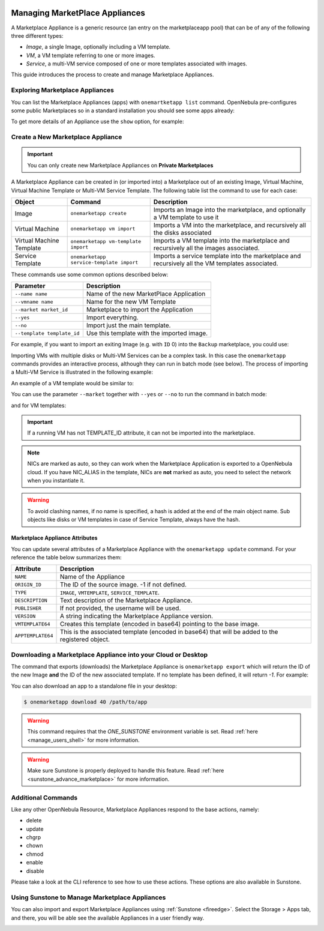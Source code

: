  .. _marketapp:

================================================================================
Managing MarketPlace Appliances
================================================================================

A Marketplace Appliance is a generic resource (an entry on the marketplaceapp pool) that can be of any of the following three different types:

* *Image*, a single Image, optionally including a VM template.
* *VM*, a VM template referring to one or more images.
* *Service*, a multi-VM service composed of one or more templates associated with images.

This guide introduces the process to create and manage Marketplace Appliances.

Exploring Marketplace Appliances
================================================================================

You can list the Marketplace Appliances (apps) with ``onemartketapp list`` command. OpenNebula pre-configures some public Marketplaces so in a standard installation you should see some apps already:

.. prompt:: bash $ auto

    $ onemarketapp list
      ID NAME                          VERSION  SIZE STAT TYPE  REGTIME MARKET     ZONE
     463 scratch                           1.0    2G  rdy  img 06/25/13 DockerHub     0
     462 alt                               1.0    2G  rdy  img 02/03/21 DockerHub     0
     461 hipache                           1.0    2G  rdy  img 06/01/16 DockerHub     0
     ...
       2 avideo_16.0 - LXD                 1.0    5G  rdy  img 06/05/20 TurnKey Li    0
       1 asp - LXD                         1.0    5G  rdy  img 11/23/18 TurnKey Li    0
       0 ansible_16.0 - LXD                1.0    5G  rdy  img 08/28/20 TurnKey Li    0

To get more details of an Appliance use the ``show`` option, for example:

.. prompt:: bash $ auto

    $ onemarketapp show 0
    MARKETPLACE APP 270 INFORMATION
    ID             : 270
    NAME           : Service Kubernetes 1.18 - KVM
    TYPE           : IMAGE
    USER           : oneadmin
    GROUP          : oneadmin
    MARKETPLACE    : OpenNebula Public
    STATE          : rdy
    LOCK           : None

    PERMISSIONS
    OWNER          : um-
    GROUP          : u--
    OTHER          : u--

    DETAILS
    SOURCE         : https://marketplace.opennebula.io/appliance/547ecdff-f392-43b9-abc9-5f10a9fa7aff/download/0
    MD5            : 398274dadc7ff0f527d530362809f031
    PUBLISHER      :
    REGISTER TIME  : Fri Nov  6 13:11:22 2020
    VERSION        : 1.18.10-5.12.0.2-1.20201106.2
    DESCRIPTION    : Appliance with preinstalled Kubernetes for KVM hosts
    SIZE           : 4G
    ORIGIN_ID      : -1
    FORMAT         : qcow2

    IMPORT TEMPLATE
    DEV_PREFIX="vd"
    TYPE="OS"

    MARKETPLACE APP TEMPLATE
    APPTEMPLATE64="REVWX1BSRUZJWD0idmQiClRZUEU9Ik9TIgo="
    DESCRIPTION="Appliance with preinstalled Kubernetes for KVM hosts"
    IMPORT_ID="547ecdff-f392-43b9-abc9-5f10a9fa7aff"
    LINK="https://marketplace.opennebula.io/appliance/547ecdff-f392-43b9-abc9-5f10a9fa7aff"
    PUBLISHER="OpenNebula Systems"
    TAGS="kubernetes, service, centos"
    VERSION="1.18.10-5.12.0.2-1.20201106.2"
    VMTEMPLATE64="Q09OVEVYVCA9IFsgTkV...2x1c3RlcikiXQo="

Create a New Marketplace Appliance
================================================================================

.. important:: You can only create new Marketplace Appliances on **Private Marketplaces**

A Marketplace Appliance can be created in (or imported into) a Marketplace out of an existing Image, Virtual Machine, Virtual Machine Template or Multi-VM Service Template. The following table list the command to use for each case:

+--------------------------+------------------------------------------+--------------------------------------------------------------------------------------------------+
| Object                   | Command                                  | Description                                                                                      |
+==========================+==========================================+==================================================================================================+
| Image                    | ``onemarketapp create``                  | Imports an Image into the marketplace, and optionally a VM template to use it                    |
+--------------------------+------------------------------------------+--------------------------------------------------------------------------------------------------+
| Virtual Machine          | ``onemarketapp vm import``               | Imports a VM into the marketplace, and recursively all the disks associated                      |
+--------------------------+------------------------------------------+--------------------------------------------------------------------------------------------------+
| Virtual Machine Template | ``onemarketapp vm-template import``      | Imports a VM template into the marketplace and recursively all the images associated.            |
+--------------------------+------------------------------------------+--------------------------------------------------------------------------------------------------+
| Service Template         | ``onemarketapp service-template import`` | Imports a service template into the marketplace and recursively all the VM templates associated. |
+--------------------------+------------------------------------------+--------------------------------------------------------------------------------------------------+

These commands use some common options described below:

+-----------------------------+--------------------------------------------------+
| Parameter                   | Description                                      |
+=============================+==================================================+
| ``--name name``             | Name of the new MarketPlace Application          |
+-----------------------------+--------------------------------------------------+
| ``--vmname name``           | Name for the new VM Template                     |
+-----------------------------+--------------------------------------------------+
| ``--market market_id``      | Marketplace to import the Application            |
+-----------------------------+--------------------------------------------------+
| ``--yes``                   | Import everything.                               |
+-----------------------------+--------------------------------------------------+
| ``--no``                    | Import just the main template.                   |
+-----------------------------+--------------------------------------------------+
| ``--template template_id``  | Use this template with the imported image.       |
+-----------------------------+--------------------------------------------------+

For example, if you want to import an exiting Image (e.g. with ``ID`` 0) into the ``Backup`` marketplace, you could use:

.. prompt:: bash $ auto

    $ onemarketapp create --name 'Alipe-Vanilla' --image 0 --market "Backup"
    ID: 40

Importing VMs with multiple disks or Multi-VM Services can be a complex task. In this case the ``onemarketapp`` commands provides an interactive process, although they can run in batch mode (see below). The process of importing a Multi-VM Service is illustrated in the following example:

.. prompt:: bash $ auto

    $ onemarketapp service-template import 0
    Do you want to import VM templates too? (yes/no): yes

    Available Marketplaces (please enter ID)
    - 100: testmarket

    Where do you want to import the service template? 100

    Available Marketplaces for roles (please enter ID)
    - 100: testmarket

    Where do you want to import `RoleA`? 100
    ID: 440
    ID: 441
    ID: 442

An example of a VM template would be similar to:

.. prompt:: bash $ auto

    $ onemarketapp vm-template import 0
    Do you want to import images too? (yes/no): yes

    Available Marketplaces (please enter ID)
    - 100: testmarket

    Where do you want to import the VM template? 100
    ID: 443
    ID: 444

You can use the parameter ``--market`` together with ``--yes`` or ``--no`` to run the command in batch mode:

.. prompt:: bash $ auto

    $ onemarketapp service-template import 0 --market 100 --yes
    ID: 445
    ID: 446
    ID: 447

and for VM templates:

.. prompt:: bash $ auto

    $ onemarketapp vm-template import 0 --market 100 --yes
    ID: 448
    ID: 449

.. important:: If a running VM has not TEMPLATE_ID attribute, it can not be imported into the marketplace.

.. note:: NICs are marked as auto, so they can work when the Marketplace Application is exported to a OpenNebula cloud. If you have NIC_ALIAS in the template, NICs are **not** marked as auto, you need to select the network when you instantiate it.

.. warning:: To avoid clashing names, if no name is specified, a hash is added at the end of the main object name. Sub objects like disks or VM templates in case of Service Template, always have the hash.

Marketplace Appliance Attributes
--------------------------------------------------------------------------------

You can update several attributes of a Marketplace Appliance with the ``onemarketapp update`` command. For your reference the table below summarizes them:

+--------------------+--------------------------------------------------------------------------------------------------+
|     Attribute      | Description                                                                                      |
+====================+==================================================================================================+
| ``NAME``           | Name of the Appliance                                                                            |
+--------------------+--------------------------------------------------------------------------------------------------+
| ``ORIGIN_ID``      | The ID of the source image. -1 if not defined.                                                   |
+--------------------+--------------------------------------------------------------------------------------------------+
| ``TYPE``           | ``IMAGE``, ``VMTEMPLATE``, ``SERVICE_TEMPLATE``.                                                 |
+--------------------+--------------------------------------------------------------------------------------------------+
| ``DESCRIPTION``    |  Text description of the Marketplace Appliance.                                                  |
+--------------------+--------------------------------------------------------------------------------------------------+
| ``PUBLISHER``      |  If not provided, the username will be used.                                                     |
+--------------------+--------------------------------------------------------------------------------------------------+
| ``VERSION``        |  A string indicating the Marketplace Appliance version.                                          |
+--------------------+--------------------------------------------------------------------------------------------------+
| ``VMTEMPLATE64``   |  Creates this template (encoded in base64) pointing to the base image.                           |
+--------------------+--------------------------------------------------------------------------------------------------+
| ``APPTEMPLATE64``  |  This is the associated template (encoded in base64) that will be added to the registered object.|
+--------------------+--------------------------------------------------------------------------------------------------+

Downloading a Marketplace Appliance into your Cloud or Desktop
================================================================================

The command that exports (downloads) the Marketplace Appliance is ``onemarketapp export`` which will return the ID of the new Image **and** the ID of the new associated template. If no template has been defined, it will return `-1`. For example:

.. prompt:: bash $ auto

    $ onemarketapp export 40 from_t1app -d 1
    IMAGE
        ID: 1
    VMTEMPLATE
        ID: -1


.. _marketapp_download:

You can also download an app to a standalone file in your desktop:

.. code::

    $ onemarketapp download 40 /path/to/app

.. warning:: This command requires that the `ONE_SUNSTONE` environment variable is set. Read :ref:`here <manage_users_shell>` for more information.

.. warning:: Make sure Sunstone is properly deployed to handle this feature. Read :ref:`here <sunstone_advance_marketplace>` for more information.


Additional Commands
================================================================================

Like any other OpenNebula Resource, Marketplace Appliances respond to the base actions, namely:

* delete
* update
* chgrp
* chown
* chmod
* enable
* disable

Please take a look at the CLI reference to see how to use these actions. These options are also available in Sunstone.

Using Sunstone to Manage Marketplace Appliances
================================================================================
You can also import and export Marketplace Appliances using :ref:`Sunstone <fireedge>`. Select the Storage > Apps tab, and there, you will be able see the available Appliances in a user friendly way.

.. image:: /images/show_marketplaceapp.png
    :width: 90%
    :align: center
